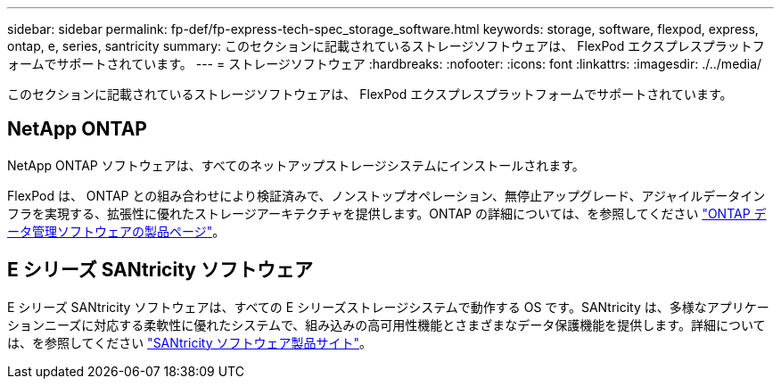 ---
sidebar: sidebar 
permalink: fp-def/fp-express-tech-spec_storage_software.html 
keywords: storage, software, flexpod, express, ontap, e, series, santricity 
summary: このセクションに記載されているストレージソフトウェアは、 FlexPod エクスプレスプラットフォームでサポートされています。 
---
= ストレージソフトウェア
:hardbreaks:
:nofooter: 
:icons: font
:linkattrs: 
:imagesdir: ./../media/


このセクションに記載されているストレージソフトウェアは、 FlexPod エクスプレスプラットフォームでサポートされています。



== NetApp ONTAP

NetApp ONTAP ソフトウェアは、すべてのネットアップストレージシステムにインストールされます。

FlexPod は、 ONTAP との組み合わせにより検証済みで、ノンストップオペレーション、無停止アップグレード、アジャイルデータインフラを実現する、拡張性に優れたストレージアーキテクチャを提供します。ONTAP の詳細については、を参照してください http://www.netapp.com/us/products/platform-os/ontap/index.aspx["ONTAP データ管理ソフトウェアの製品ページ"^]。



== E シリーズ SANtricity ソフトウェア

E シリーズ SANtricity ソフトウェアは、すべての E シリーズストレージシステムで動作する OS です。SANtricity は、多様なアプリケーションニーズに対応する柔軟性に優れたシステムで、組み込みの高可用性機能とさまざまなデータ保護機能を提供します。詳細については、を参照してください http://www.netapp.com/us/products/platform-os/santricity/index.aspx["SANtricity ソフトウェア製品サイト"^]。
